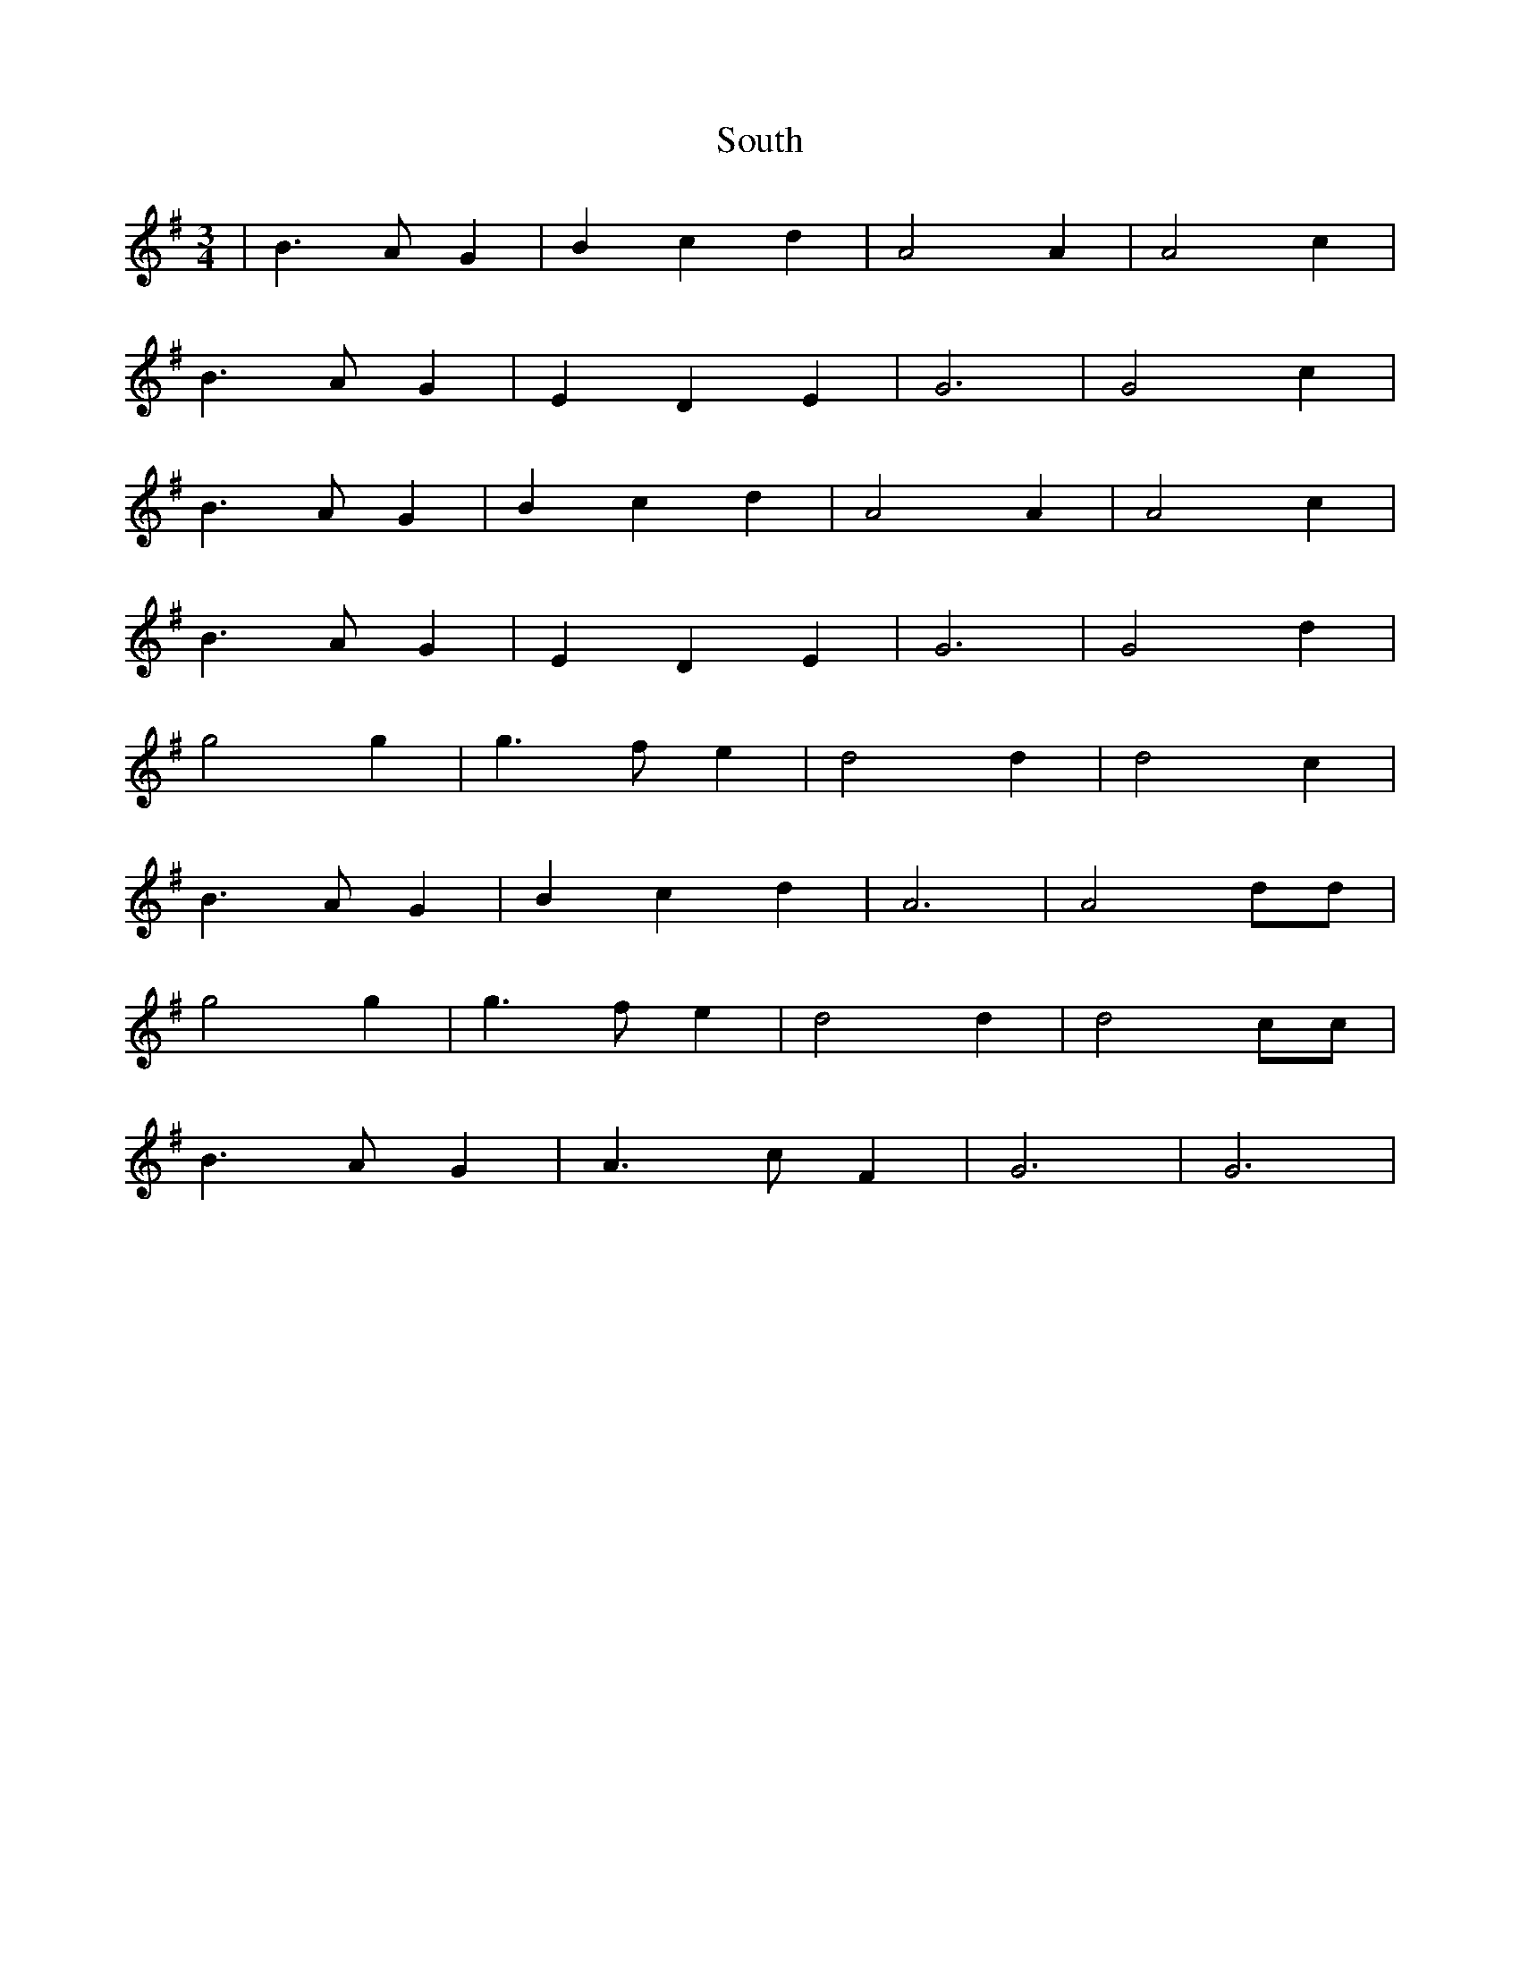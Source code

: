 X: 40
T:South
R:
M:3/4
L:1/4
K:G
|B3/2 A/2 G|Bcd|A2 A|A2 c|
B3/2 A/2 G|EDE|G3|G2 c|
B3/2 A/2 G|Bcd|A2 A|A2 c|
B3/2 A/2 G|EDE|G3|G2 d|
g2 g|g3/2 f/2 e|d2 d|d2 c|
B3/2 A/2 G|Bcd|A3|A2 d/2d/2|
g2 g|g3/2 f/2 e|d2 d|d2 c/2c/2|
B3/2 A/ G|A3/2 c/2 F|G3|G3|
